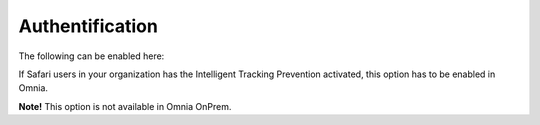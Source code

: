 Authentification
==================

The following can be enabled here:

.. image:: system-authentification.png

If Safari users in your organization has the Intelligent Tracking Prevention activated, this option has to be enabled in Omnia.

**Note!** This option is not available in Omnia OnPrem.
